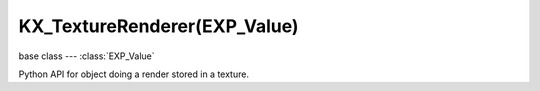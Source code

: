 KX_TextureRenderer(EXP_Value)
=============================

base class --- :class:`EXP_Value`

.. class:: KX_TextureRenderer(EXP_Value)

   Python API for object doing a render stored in a texture.

   .. attribute:: autoUpdate

      Choose to update automatically each frame the texture renderer or not.

      :type: boolean

   .. attribute:: viewpointObject

      The object where the texture renderer will render the scene.

      :type: :class:`KX_GameObject`

   .. attribute:: enabled

      Enable the texture renderer to render the scene.

      :type: boolean

   .. attribute:: ignoreLayers

      The layers to ignore when rendering.

      :type: bitfield

   .. attribute:: clipStart

      The projection view matrix near plane, used for culling.

      :type: float

   .. attribute:: clipEnd

      The projection view matrix far plane, used for culling.

      :type: float

   .. attribute:: lodDistanceFactor

      The factor to multiply distance to camera to adjust levels of detail.
      A float < 1.0f will make the distance to camera used to compute
      levels of detail decrease.

      :type: float

   .. method:: update()

      Request to update this texture renderer during the rendering stage. This function is effective only when :data:`autoUpdate` is disabled.
